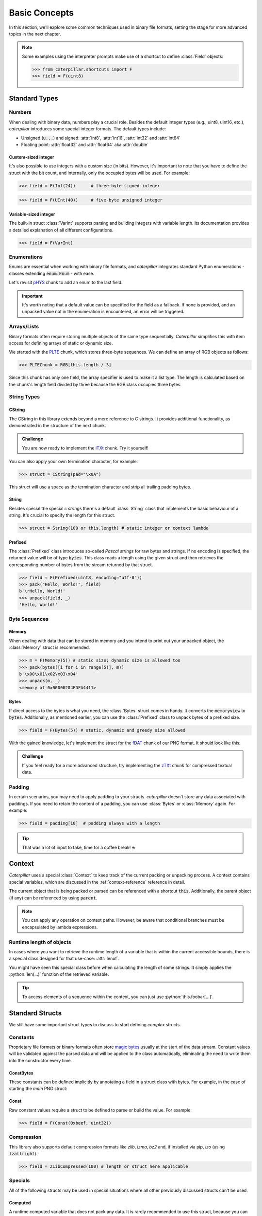 .. _basics:

**************
Basic Concepts
**************

In this section, we'll explore some common techniques used in binary file formats, setting
the stage for more advanced topics in the next chapter.

.. note::
    Some examples using the interpreter prompts make use of a shortcut to define :class:`Field`
    objects:

    >>> from caterpillar.shortcuts import F
    >>> field = F(uint8)

Standard Types
--------------

Numbers
^^^^^^^

When dealing with binary data, numbers play a crucial role. Besides the default integer types
(e.g., uint8, uint16, etc.), *caterpillar* introduces some special integer formats. The default
types include:

* Unsigned (:code:`u...`) and signed: :attr:`int8`, :attr:`int16`, :attr:`int32` and :attr:`int64`
* Floating point: :attr:`float32` and :attr:`float64` aka :attr:`double`

Custom-sized integer
~~~~~~~~~~~~~~~~~~~~

It's also possible to use integers with a custom size (in bits). However, it's important to note
that you have to define the struct with the bit count, and internally, only the occupied bytes
will be used. For example:

>>> field = F(Int(24))      # three-byte signed integer

>>> field = F(UInt(40))     # five-byte unsigned integer


Variable-sized integer
~~~~~~~~~~~~~~~~~~~~~~

The built-in struct :class:`VarInt` supports parsing and building integers with variable length. Its
documentation provides a detailed explanation of all different configurations.

>>> field = F(VarInt)


Enumerations
^^^^^^^^^^^^

Enums are essential when working with binary file formats, and *caterpillar* integrates
standard Python enumerations - classes extending  :code:`enum.Enum` - with ease.

Let's revisit `pHYS <https://www.w3.org/TR/png/#11pHYs>`_ chunk to add an enum to the
last field.

.. code-block:: python
    :caption: Simple enumeration in a struct definition

    import enum

    class PHYSUnit(enum.IntEnum): # <-- the enum value doesn't have to be int
        __struct__ = uint8        # <-- to make the code even more compact, use this
        UNKNOWN = 0
        METRE = 1

    @struct(order=BigEndian)         # <-- same as before
    class PHYSChunk:
        pixels_per_unit_x: uint32
        pixels_per_unit_y: uint32
        unit: PHYSUnit               # <-- now we have an auto-enumeration

.. important::
    It's worth noting that a default value can be specified for the field as a fallback. If
    none is provided, and an unpacked value not in the enumeration is encountered, an error
    will be triggered.


Arrays/Lists
^^^^^^^^^^^^

Binary formats often require storing multiple objects of the same type sequentially. *Caterpillar*
simplifies this with item access for defining arrays of static or dynamic size.

We started with the `PLTE <https://www.w3.org/TR/png/#11PLTE>`_ chunk, which stores three-byte
sequences. We can define an array of RGB objects as follows:

>>> PLTEChunk = RGB[this.length / 3]

Since this chunk has only one field, the array specifier is used to make it a list type. The
length is calculated based on the chunk's length field divided by three because the RGB class
occupies three bytes.


String Types
^^^^^^^^^^^^

CString
~~~~~~~

The CString in this library extends beyond a mere reference to C strings. It provides
additional functionality, as demonstrated in the structure of the next chunk.

.. code-block:: python
    :caption: The `tEXt <https://www.w3.org/TR/png/#11tEXt>`_ chunk structure

    @struct
    class TEXTChunk:
        # dynamic sized string that ends with a null-byte
        keyword: CString(encoding="ISO-8859-1")
        # static sized string based on the current context. some notes:
        #   - parent.length is the current chunkt's length
        #   - lenof(...) is the runtime length of the context variable
        #   - 1 because of the extra null-byte that is stripped from keyword
        text: CString(encoding="ISO-8859-1", length=parent.length - lenof(this.keword) - 1)

.. admonition:: Challenge

    You are now ready to implement the `iTXt <https://www.w3.org/TR/png/#11iTXt>`_ chunk. Try it yourself!

    .. dropdown:: Solution
        :icon: check

        This solution serves as an example and isn't the only way to approach it!

        .. code-block:: python

            @struct
            class ITXTChunk:
                keyword: CString(encoding="utf-8")
                compression_flag: uint8
                # we actually don't need an Enum here
                compression_method: uint8
                language_tag: CString(encoding="ASCII")
                translated_keyword: CString(encoding="utf-8")
                # length is calculated with parent.length - len(keyword)+len(b"\x00") - ...
                text: CString(
                    encoding="utf-8",
                    length=parent.length - lenof(this.translated_keyword) - lenof(this.keyword) - 5,
                )

You can also apply your own termination character, for example:

>>> struct = CString(pad="\x0A")

This struct will use a space as the termination character and strip all trailing
padding bytes.

String
~~~~~~

Besides special the special *c strings* there's a default :class:`String` class that implements
the basic behaviour of a string. It's crucial to specify the length for this struct.

>>> struct = String(100 or this.length) # static integer or context lambda


Prefixed
~~~~~~~~

The :class:`Prefixed` class introduces so-called *Pascal strings* for raw bytes and strings. If no
encoding is specified, the returned value will be of type :code:`bytes`. This class reads a length
using the given struct and then retrieves the corresponding number of bytes from the stream returned
by that struct.

>>> field = F(Prefixed(uint8, encoding="utf-8"))
>>> pack("Hello, World!", field)
b'\rHello, World!'
>>> unpack(field, _)
'Hello, World!'


Byte Sequences
^^^^^^^^^^^^^^

Memory
~~~~~~

When dealing with data that can be stored in memory and you intend to print out your
unpacked object, the :class:`Memory` struct is recommended.

>>> m = F(Memory(5)) # static size; dynamic size is allowed too
>>> pack(bytes([i for i in range(5)], m))
b'\x00\x01\x02\x03\x04'
>>> unpack(m, _)
<memory at 0x00000204FDFA4411>

Bytes
~~~~~

If direct access to the bytes is what you need, the :class:`Bytes` struct comes in handy. It
converts the :code:`memoryview` to :code:`bytes`. Additionally, as mentioned earlier, you can
use the :class:`Prefixed` class to unpack bytes of a prefixed size.

>>> field = F(Bytes(5)) # static, dynamic and greedy size allowed


With the gained knowledge, let's implement the struct for the `fDAT <https://www.w3.org/TR/png/#fdAT-chunk>`_
chunk of our PNG format. It should look like this:

.. code-block:: python
    :caption: Implementation for the frame data chunk

    @struct(order=BigEndian)                    # <-- endianess as usual
    class FDATChunk:
        sequence_number: uint32
        # We rather use a memory instance here instead of Bytes()
        frame_data: Memory(parent.length - 4)

.. admonition:: Challenge

    If you feel ready for a more advanced structure, try implementing the
    `zTXt <https://www.w3.org/TR/png/#11zTXt>`_ chunk for compressed textual data.

    .. dropdown:: Solution

        .. code-block:: python
            :caption: Sample implementation of the *zTXt* chunk

            @struct                             # <-- actually, we don't need a specific byteorder
            class ZTXTChunk:
                keyword: CString(...)           # <-- variable length
                compression_method: uint8
                # Okay, we haven't introduced this struct yet, but Memory() or Bytes()
                # would heve been okay, too.
                text: ZLibCompressed(parent.length - lenof(this.keyword) - 1)


Padding
^^^^^^^

In certain scenarios, you may need to apply padding to your structs. *caterpillar* doesn't
store any data associated with paddings. If you need to retain the content of a padding,
you can use :class:`Bytes` or :class:`Memory` again. For example:

>>> field = padding[10]  # padding always with a length


.. tip::
    That was a lot of input to take, time for a coffee break! |coffee|


Context
-------

*Caterpillar* uses a special :class:`Context` to keep track of the current packing or unpacking
process. A context contains special variables, which are discussed in the :ref:`context-reference`
reference in detail.

The current object that is being packed or parsed can be referenced with a shortcut :code:`this`.
Additionally, the parent object (if any) can be referenced by using :code:`parent`.


.. code-block:: python
    :caption: Understanding the *context*

    @struct
    class Format:
        length: uint8
        foo: CString(this.length)   # <-- just reference the length field

.. note::
    You can apply any operation on context paths. However, be aware that conditional branches must
    be encapsulated by lambda expressions.

Runtime length of objects
^^^^^^^^^^^^^^^^^^^^^^^^^

In cases where you want to retrieve the runtime length of a variable that is within the current
accessible bounds, there is a special class designed for that use-case: :attr:`lenof`.

You might have seen this special class before when calculating the length of some strings. It
simply applies the :python:`len(...)` function of the retrieved variable.

.. tip::
    To access elements of a sequence within the context, you can just use :python:`this.foobar[...]`.


Standard Structs
----------------

We still have some important struct types to discuss to start defining *complex* structs.

Constants
^^^^^^^^^

Proprietary file formats or binary formats often store `magic bytes <https://www.garykessler.net/library/file_sigs.html>`_
usually at the start of the data stream. Constant values will be validated against the parsed
data and will be applied to the class automatically, eliminating the need to write them into
the constructor every time.

ConstBytes
~~~~~~~~~~

These constants can be defined implicitly by annotating a field in a struct class with bytes.
For example, in the case of starting the *main* PNG struct:

.. code-block:: python
    :caption: Starting the *main* PNG struct

    @struct(order=BigEndian) # <-- will be relevant later on
    class PNG:
        magic: b"\x89PNG\x0D\x0A\x1A\x0A"
        # other fields will be defined at the end of this tutorial.

Const
~~~~~

Raw constant values require a struct to be defined to parse or build the value.
For example:

>>> field = F(Const(0xbeef, uint32))


Compression
^^^^^^^^^^^

This library also supports default compression formats like *zlib*, *lzma*, *bz2* and, if
installed via pip, *lzo* (using :code:`lzallright`).

>>> field = ZLibCompressed(100) # length or struct here applicable

Specials
^^^^^^^^

All of the following structs may be used in special situations where all other previously
discussed structs can't be used.

Computed
~~~~~~~~

A runtime computed variable that does not pack any data. It is rarely recommended to use this
struct, because you can simply define a :code:`@property` or method for what this structs
represents, **unless** you need the value later on while packing or unpacking.

>>> struct = Computed(this.foobar) # context lambda or constant value

.. admonition:: Challenge

    Implement the `gAMA <https://www.w3.org/TR/png/#11gAMA>`_ chunk for our PNG format and use
    a :class:`Computed` struct to calculate the real gamma value.

    .. dropdown:: Solution

        .. code-block:: python
            :caption: Example implementation of the *gAMA* chunk

            @struct(order=BigEndian)    # <-- same as usual
            class GAMAChunk:
                gamma: uint32
                gamma_value: Computed(this.gamma / 100000)

        .. note::
            Question: Do we really need to introduce the gamma_value using a :class:`Computed` struct here
            or can we just define a method?

Pass
~~~~

In case nothing should be done, just use :class:`Pass`. This struct won't affect the stream in any way.

.. raw:: html

    <hr>

.. important::
    Congratulations! You have successfully mastered the basics of *caterpillar*! Are you
    ready for the next level? Brace yourself for some breathtaking action!

.. |coffee| unicode:: U+2615